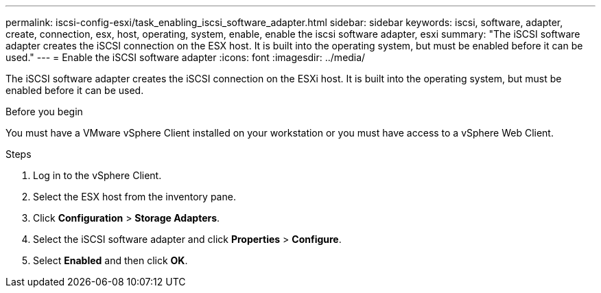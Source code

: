 ---
permalink: iscsi-config-esxi/task_enabling_iscsi_software_adapter.html
sidebar: sidebar
keywords: iscsi, software, adapter, create, connection, esx, host, operating, system, enable, enable the iscsi software adapter, esxi
summary: "The iSCSI software adapter creates the iSCSI connection on the ESX host. It is built into the operating system, but must be enabled before it can be used."
---
= Enable the iSCSI software adapter
:icons: font
:imagesdir: ../media/

[.lead]
The iSCSI software adapter creates the iSCSI connection on the ESXi host. It is built into the operating system, but must be enabled before it can be used.

.Before you begin

You must have a VMware vSphere Client installed on your workstation or you must have access to a vSphere Web Client.

.Steps

. Log in to the vSphere Client.
. Select the ESX host from the inventory pane.
. Click *Configuration* > *Storage Adapters*.
. Select the iSCSI software adapter and click *Properties* > *Configure*.
. Select *Enabled* and then click *OK*.

